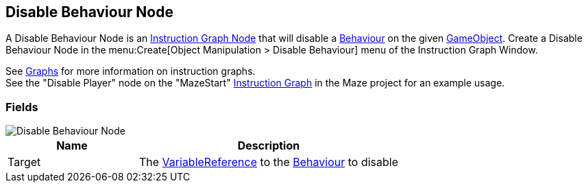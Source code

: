 [#manual/disable-behaviour-node]

## Disable Behaviour Node

A Disable Behaviour Node is an <<manual/instruction-graph-node.html,Instruction Graph Node>> that will disable a https://docs.unity3d.com/ScriptReference/Behaviour.html[Behaviour^] on the given https://docs.unity3d.com/ScriptReference/GameObject.html[GameObject^]. Create a Disable Behaviour Node in the menu:Create[Object Manipulation > Disable Behaviour] menu of the Instruction Graph Window.

See <<topics/graphs-1.html,Graphs>> for more information on instruction graphs. +
See the "Disable Player" node on the "MazeStart" <<manual/instruction-graph,Instruction Graph>> in the Maze project for an example usage.

### Fields

image::disable-behaviour-node.png[Disable Behaviour Node]

[cols="1,2"]
|===
| Name	| Description

| Target	| The <<reference/variable-reference.html,VariableReference>> to the https://docs.unity3d.com/ScriptReference/Behaviour.html[Behaviour^] to disable
|===

ifdef::backend-multipage_html5[]
<<reference/disable-behaviour-node.html,Reference>>
endif::[]